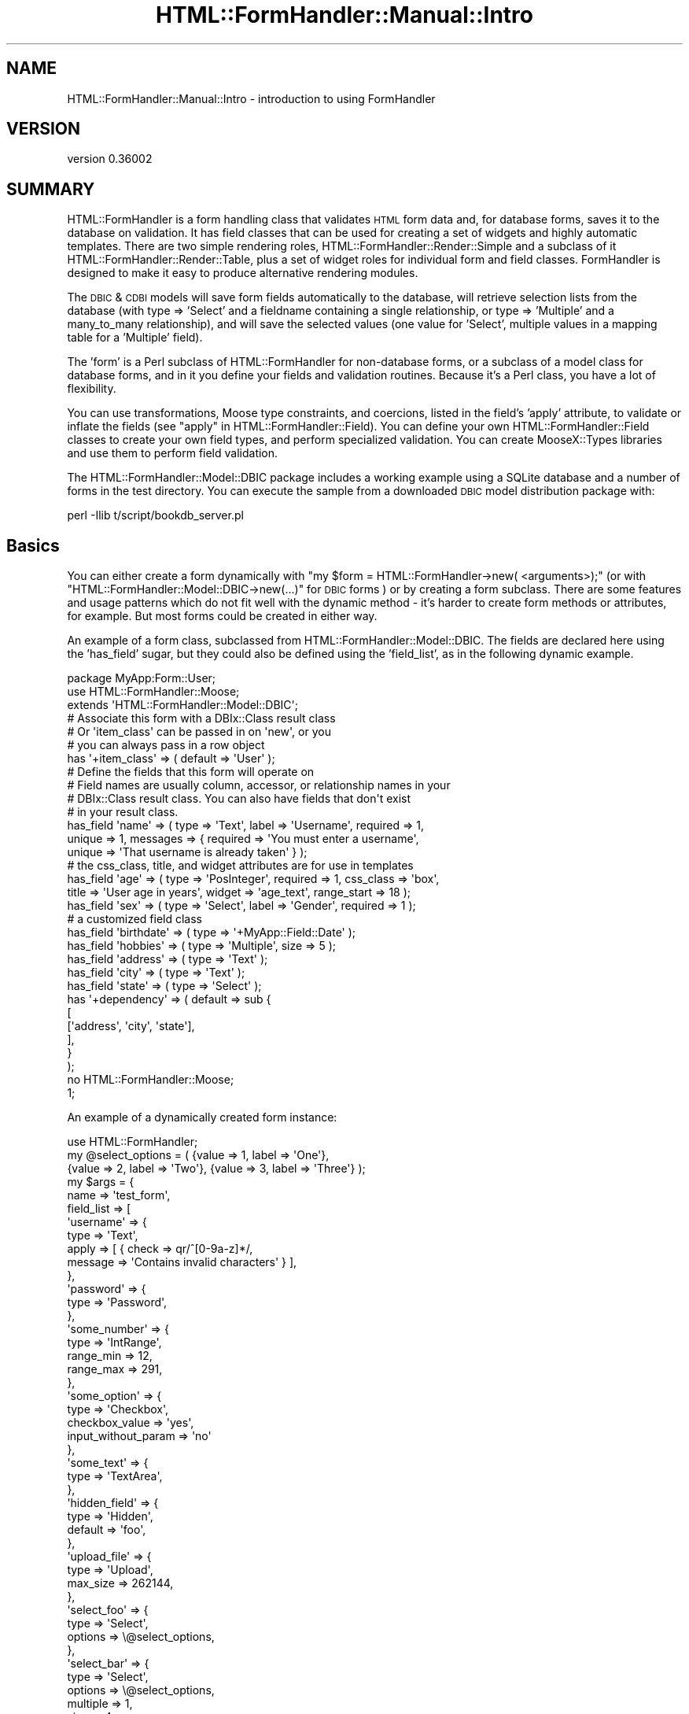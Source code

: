 .\" Automatically generated by Pod::Man 2.23 (Pod::Simple 3.14)
.\"
.\" Standard preamble:
.\" ========================================================================
.de Sp \" Vertical space (when we can't use .PP)
.if t .sp .5v
.if n .sp
..
.de Vb \" Begin verbatim text
.ft CW
.nf
.ne \\$1
..
.de Ve \" End verbatim text
.ft R
.fi
..
.\" Set up some character translations and predefined strings.  \*(-- will
.\" give an unbreakable dash, \*(PI will give pi, \*(L" will give a left
.\" double quote, and \*(R" will give a right double quote.  \*(C+ will
.\" give a nicer C++.  Capital omega is used to do unbreakable dashes and
.\" therefore won't be available.  \*(C` and \*(C' expand to `' in nroff,
.\" nothing in troff, for use with C<>.
.tr \(*W-
.ds C+ C\v'-.1v'\h'-1p'\s-2+\h'-1p'+\s0\v'.1v'\h'-1p'
.ie n \{\
.    ds -- \(*W-
.    ds PI pi
.    if (\n(.H=4u)&(1m=24u) .ds -- \(*W\h'-12u'\(*W\h'-12u'-\" diablo 10 pitch
.    if (\n(.H=4u)&(1m=20u) .ds -- \(*W\h'-12u'\(*W\h'-8u'-\"  diablo 12 pitch
.    ds L" ""
.    ds R" ""
.    ds C` ""
.    ds C' ""
'br\}
.el\{\
.    ds -- \|\(em\|
.    ds PI \(*p
.    ds L" ``
.    ds R" ''
'br\}
.\"
.\" Escape single quotes in literal strings from groff's Unicode transform.
.ie \n(.g .ds Aq \(aq
.el       .ds Aq '
.\"
.\" If the F register is turned on, we'll generate index entries on stderr for
.\" titles (.TH), headers (.SH), subsections (.SS), items (.Ip), and index
.\" entries marked with X<> in POD.  Of course, you'll have to process the
.\" output yourself in some meaningful fashion.
.ie \nF \{\
.    de IX
.    tm Index:\\$1\t\\n%\t"\\$2"
..
.    nr % 0
.    rr F
.\}
.el \{\
.    de IX
..
.\}
.\"
.\" Accent mark definitions (@(#)ms.acc 1.5 88/02/08 SMI; from UCB 4.2).
.\" Fear.  Run.  Save yourself.  No user-serviceable parts.
.    \" fudge factors for nroff and troff
.if n \{\
.    ds #H 0
.    ds #V .8m
.    ds #F .3m
.    ds #[ \f1
.    ds #] \fP
.\}
.if t \{\
.    ds #H ((1u-(\\\\n(.fu%2u))*.13m)
.    ds #V .6m
.    ds #F 0
.    ds #[ \&
.    ds #] \&
.\}
.    \" simple accents for nroff and troff
.if n \{\
.    ds ' \&
.    ds ` \&
.    ds ^ \&
.    ds , \&
.    ds ~ ~
.    ds /
.\}
.if t \{\
.    ds ' \\k:\h'-(\\n(.wu*8/10-\*(#H)'\'\h"|\\n:u"
.    ds ` \\k:\h'-(\\n(.wu*8/10-\*(#H)'\`\h'|\\n:u'
.    ds ^ \\k:\h'-(\\n(.wu*10/11-\*(#H)'^\h'|\\n:u'
.    ds , \\k:\h'-(\\n(.wu*8/10)',\h'|\\n:u'
.    ds ~ \\k:\h'-(\\n(.wu-\*(#H-.1m)'~\h'|\\n:u'
.    ds / \\k:\h'-(\\n(.wu*8/10-\*(#H)'\z\(sl\h'|\\n:u'
.\}
.    \" troff and (daisy-wheel) nroff accents
.ds : \\k:\h'-(\\n(.wu*8/10-\*(#H+.1m+\*(#F)'\v'-\*(#V'\z.\h'.2m+\*(#F'.\h'|\\n:u'\v'\*(#V'
.ds 8 \h'\*(#H'\(*b\h'-\*(#H'
.ds o \\k:\h'-(\\n(.wu+\w'\(de'u-\*(#H)/2u'\v'-.3n'\*(#[\z\(de\v'.3n'\h'|\\n:u'\*(#]
.ds d- \h'\*(#H'\(pd\h'-\w'~'u'\v'-.25m'\f2\(hy\fP\v'.25m'\h'-\*(#H'
.ds D- D\\k:\h'-\w'D'u'\v'-.11m'\z\(hy\v'.11m'\h'|\\n:u'
.ds th \*(#[\v'.3m'\s+1I\s-1\v'-.3m'\h'-(\w'I'u*2/3)'\s-1o\s+1\*(#]
.ds Th \*(#[\s+2I\s-2\h'-\w'I'u*3/5'\v'-.3m'o\v'.3m'\*(#]
.ds ae a\h'-(\w'a'u*4/10)'e
.ds Ae A\h'-(\w'A'u*4/10)'E
.    \" corrections for vroff
.if v .ds ~ \\k:\h'-(\\n(.wu*9/10-\*(#H)'\s-2\u~\d\s+2\h'|\\n:u'
.if v .ds ^ \\k:\h'-(\\n(.wu*10/11-\*(#H)'\v'-.4m'^\v'.4m'\h'|\\n:u'
.    \" for low resolution devices (crt and lpr)
.if \n(.H>23 .if \n(.V>19 \
\{\
.    ds : e
.    ds 8 ss
.    ds o a
.    ds d- d\h'-1'\(ga
.    ds D- D\h'-1'\(hy
.    ds th \o'bp'
.    ds Th \o'LP'
.    ds ae ae
.    ds Ae AE
.\}
.rm #[ #] #H #V #F C
.\" ========================================================================
.\"
.IX Title "HTML::FormHandler::Manual::Intro 3"
.TH HTML::FormHandler::Manual::Intro 3 "2012-02-04" "perl v5.12.4" "User Contributed Perl Documentation"
.\" For nroff, turn off justification.  Always turn off hyphenation; it makes
.\" way too many mistakes in technical documents.
.if n .ad l
.nh
.SH "NAME"
HTML::FormHandler::Manual::Intro \- introduction to using FormHandler
.SH "VERSION"
.IX Header "VERSION"
version 0.36002
.SH "SUMMARY"
.IX Header "SUMMARY"
HTML::FormHandler is a form handling class that validates \s-1HTML\s0 form data
and, for database forms, saves it to the database on validation.
It has field classes that can be used for creating a set of widgets
and highly automatic templates. There are two simple rendering roles,
HTML::FormHandler::Render::Simple and a subclass of it
HTML::FormHandler::Render::Table, plus a set of widget roles for
individual form and field classes. FormHandler is designed to
make it easy to produce alternative rendering modules.
.PP
The \s-1DBIC\s0 & \s-1CDBI\s0 models will save form fields automatically to the database, will
retrieve selection lists from the database (with type => 'Select' and a
fieldname containing a single relationship, or type => 'Multiple' and a
many_to_many relationship), and will save the selected values (one value for
\&'Select', multiple values in a mapping table for a 'Multiple' field).
.PP
The 'form' is a Perl subclass of HTML::FormHandler for non-database forms,
or a subclass of a model class for database forms, and in it you define
your fields and validation routines. Because it's a Perl class, you have a
lot of flexibility.
.PP
You can use transformations, Moose type constraints, and coercions, listed
in the field's 'apply' attribute, to validate or inflate the fields
(see \*(L"apply\*(R" in HTML::FormHandler::Field).  You can define your own
HTML::FormHandler::Field classes to create your own field types, and
perform specialized validation. You can create MooseX::Types libraries
and use them to perform field validation.
.PP
The HTML::FormHandler::Model::DBIC package includes a working
example using a SQLite database and a number of forms in the test directory.
You can execute the sample from a downloaded \s-1DBIC\s0 model distribution package with:
.PP
.Vb 1
\&   perl \-Ilib t/script/bookdb_server.pl
.Ve
.SH "Basics"
.IX Header "Basics"
You can either create a form dynamically with
\&\f(CW\*(C`my $form = HTML::FormHandler\->new( <arguments>);\*(C'\fR (or with
\&\f(CW\*(C`HTML::FormHandler::Model::DBIC\->new(...)\*(C'\fR for \s-1DBIC\s0 forms ) or by
creating a form subclass. There are some features
and usage patterns which do not fit well with the dynamic method \- it's harder
to create form methods or attributes, for example. But most forms could be
created in either way.
.PP
An example of a form class, subclassed from HTML::FormHandler::Model::DBIC. The fields
are declared here using the 'has_field' sugar, but they could also be
defined using the 'field_list', as in the following dynamic example.
.PP
.Vb 3
\&    package MyApp:Form::User;
\&    use HTML::FormHandler::Moose;
\&    extends \*(AqHTML::FormHandler::Model::DBIC\*(Aq;
\&
\&    # Associate this form with a DBIx::Class result class
\&    # Or \*(Aqitem_class\*(Aq can be passed in on \*(Aqnew\*(Aq, or you
\&    # you can always pass in a row object
\&    has \*(Aq+item_class\*(Aq => ( default => \*(AqUser\*(Aq );
\&
\&    # Define the fields that this form will operate on
\&    # Field names are usually column, accessor, or relationship names in your
\&    # DBIx::Class result class. You can also have fields that don\*(Aqt exist
\&    # in your result class.
\&
\&    has_field \*(Aqname\*(Aq    => ( type => \*(AqText\*(Aq, label => \*(AqUsername\*(Aq, required => 1,
\&       unique => 1, messages => { required => \*(AqYou must enter a username\*(Aq,
\&       unique => \*(AqThat username is already taken\*(Aq } );
\&    # the css_class, title, and widget attributes are for use in templates
\&    has_field \*(Aqage\*(Aq     => ( type => \*(AqPosInteger\*(Aq, required => 1, css_class => \*(Aqbox\*(Aq,
\&       title => \*(AqUser age in years\*(Aq, widget => \*(Aqage_text\*(Aq, range_start => 18 );
\&    has_field \*(Aqsex\*(Aq     => ( type => \*(AqSelect\*(Aq, label => \*(AqGender\*(Aq, required => 1 );
\&    # a customized field class
\&    has_field \*(Aqbirthdate\*(Aq => ( type => \*(Aq+MyApp::Field::Date\*(Aq );
\&    has_field \*(Aqhobbies\*(Aq => ( type => \*(AqMultiple\*(Aq, size => 5 );
\&    has_field \*(Aqaddress\*(Aq => ( type => \*(AqText\*(Aq );
\&    has_field \*(Aqcity\*(Aq    => ( type => \*(AqText\*(Aq );
\&    has_field \*(Aqstate\*(Aq   => ( type => \*(AqSelect\*(Aq );
\&
\&    has \*(Aq+dependency\*(Aq => ( default => sub {
\&            [
\&                [\*(Aqaddress\*(Aq, \*(Aqcity\*(Aq, \*(Aqstate\*(Aq],
\&            ],
\&        }
\&    );
\&
\&    no HTML::FormHandler::Moose;
\&    1;
.Ve
.PP
An example of a dynamically created form instance:
.PP
.Vb 1
\&    use HTML::FormHandler;
\&
\&    my @select_options = ( {value => 1, label => \*(AqOne\*(Aq},
\&         {value => 2, label => \*(AqTwo\*(Aq}, {value => 3, label => \*(AqThree\*(Aq} );
\&    my $args =  {
\&        name       => \*(Aqtest_form\*(Aq,
\&        field_list => [
\&            \*(Aqusername\*(Aq => {
\&                type  => \*(AqText\*(Aq,
\&                apply => [ { check => qr/^[0\-9a\-z]*/,
\&                   message => \*(AqContains invalid characters\*(Aq } ],
\&            },
\&            \*(Aqpassword\*(Aq => {
\&                type => \*(AqPassword\*(Aq,
\&            },
\&            \*(Aqsome_number\*(Aq => {
\&                type      => \*(AqIntRange\*(Aq,
\&                range_min => 12,
\&                range_max => 291,
\&            },
\&            \*(Aqsome_option\*(Aq => {
\&                type           => \*(AqCheckbox\*(Aq,
\&                checkbox_value => \*(Aqyes\*(Aq,
\&                input_without_param => \*(Aqno\*(Aq
\&            },
\&            \*(Aqsome_text\*(Aq => {
\&                type => \*(AqTextArea\*(Aq,
\&            },
\&            \*(Aqhidden_field\*(Aq => {
\&                type    => \*(AqHidden\*(Aq,
\&                default => \*(Aqfoo\*(Aq,
\&            },
\&            \*(Aqupload_file\*(Aq => {
\&                type => \*(AqUpload\*(Aq,
\&                max_size => 262144,
\&            },
\&            \*(Aqselect_foo\*(Aq => {
\&                type    => \*(AqSelect\*(Aq,
\&                options => \e@select_options,
\&            },
\&            \*(Aqselect_bar\*(Aq => {
\&                type     => \*(AqSelect\*(Aq,
\&                options  => \e@select_options,
\&                multiple => 1,
\&                size     => 4,
\&            },
\&            \*(Aqselect_baz\*(Aq => {
\&                type    => \*(AqSelect\*(Aq,
\&                options => \e@select_options,
\&                widget  => \*(Aqradio_group\*(Aq,
\&            },
\&            \*(Aqselect_bax\*(Aq => {
\&                type     => \*(AqSelect\*(Aq,
\&                options  => \e@select_options,
\&                multiple => 1,
\&                widget   => \*(Aqcheckbox_group\*(Aq
\&            },
\&            \*(Aqsub\*(Aq => {
\&                type => \*(AqCompound\*(Aq,
\&            },
\&            \*(Aqsub.user\*(Aq => {
\&                type  => \*(AqText\*(Aq,
\&                apply => [ { check => qr/^[0\-9a\-z]*/,
\&                             message => \*(AqNot a valid user\*(Aq } ],
\&            },
\&            \*(Aqsub.name\*(Aq => {
\&                type  => \*(AqText\*(Aq,
\&                apply => [ { check => qr/^[0\-9a\-z]*/,
\&                             message => \*(AqNot a valid name\*(Aq } ],
\&            },
\&            \*(Aqreset\*(Aq => {
\&                type => \*(AqReset\*(Aq,
\&            },
\&            \*(Aqsubmit\*(Aq => {
\&                type => \*(AqSubmit\*(Aq,
\&            },
\&            \*(Aqsome_link\*(Aq => {
\&                type => \*(AqDisplay\*(Aq,
\&                html => \*(Aq<a href="http://google.com/">Go somewhere</>\*(Aq,
\&            },
\&        ]
\&    };
\&    my $form = HTML::FormHandler\->new( %$args );
\&    my $renderedform = $form\->render;
.Ve
.PP
You can create custom rendering roles or classes and easily change the
rendering methods. See HTML::FormHandler::Manual::Rendering for details.
.PP
By default the HTML::FormHandler::Widget roles will be applied, making it
possible to render a simple form for scaffolding:
.PP
.Vb 1
\&    [% form.render %]
.Ve
.PP
Individual fields can also be rendered:
.PP
.Vb 1
\&    [% form.field(\*(Aqtitle\*(Aq).render %]
.Ve
.PP
Note: If you don't want to use the field widgets, you can set the 'no_widgets' flag
in the form to skip having the widget roles applied to the fields.
.PP
You can render a field using a template. For an input field:
.PP
.Vb 5
\&   <p>
\&   [% f = form.field(\*(Aqaddress\*(Aq) %]
\&   <label class="label" for="[% f.name %]">[% f.label %]:</label>
\&   <input type="text" name="[% f.name %]" id="[% f.name %]" value="[% f.fif %]">
\&   </p>
.Ve
.PP
The value can come from the hash returned by \f(CW\*(C`$form\->fif\*(C'\fR, from the 'fif'
attribute of the field, or can be supplied by FillInForm and the
Catalyst::View::FillInForm role on your view class.
Plain \s-1HTML\s0 works fine for a simple input field if you use FillInForm to
supply the value.
.PP
For a select list, provide a relationship name as the field name, or provide
an options_<field_name> subroutine in the form.  You need to access the field
\&'options' to create a select list.  You could,
of course, create the select lists by hand or some other way, but if you
don't use the same method that is used by your FormHandler Select field,
you risk getting out of sync.  \s-1TT\s0 example:
.PP
.Vb 11
\&   <p>
\&   [% f = form.field(\*(Aqsex\*(Aq) %]
\&   <label class="label" for="[% f.name %]">[% f.label %]</label>
\&   <select name="[% f.name %]">
\&     [% FOR option IN f.options %]
\&       <option value="[% option.value %]"
\&       [% IF option.value == f.fif %]selected="selected"[% END %]>
\&       [% option.label | html %]</option>
\&     [% END %]
\&   </select>
\&   </p>
.Ve
.PP
A multiple select list where 'hobbies' is a 'many_to_many' pseudo-relationship.
(field attributes: sort_column, label_column, active_column).
.PP
.Vb 9
\&   <p>
\&   [% f = form.field(\*(Aqhobbies\*(Aq) %]
\&   <label class="label" for="[% f.name %]">[% f.label || f.name %]</label>
\&   <select name="[% f.name %]" multiple="multiple" size="[% f.size %]">
\&     [% FOR option IN f.options %]
\&       <option value="[% option.value %]" [% FOREACH selval IN f.fif %][% IF selval == option.value %]selected="selected"[% END %][% END %]>[% option.label | html %]</option>
\&     [% END %]
\&   </select>
\&   </p>
.Ve
.PP
In a Catalyst controller:
.PP
.Vb 4
\&    package MyApp::Controller::User;
\&    use Moose;
\&    BEGIN { extends \*(AqCatalyst::Controller\*(Aq }
\&    use MyApp::Form::User
\&
\&    has \*(Aqform\*(Aq => ( isa => \*(AqMyApp::Form::User\*(Aq, is => \*(Aqrw\*(Aq,
\&        lazy => 1, default => sub { MyApp::Form::User\->new } );
\&
\&    # Create or edit
\&    sub edit : Local {
\&        my ( $self, $c, $user_id ) = @_;
\&
\&        $c\->stash(
\&          form => $self\->form,
\&          template => \*(Aquser/edit.tt\*(Aq );
\&
\&
\&        return unless $self\->form\->process( item_id => $user_id,
\&           schema => $c\->model(\*(AqDB\*(Aq)\->schema );
\&
\&        # Form validated.
\&        $c\->stash( user => $self\->form\->item );
\&        $c\->res\->redirect($c\->uri_for(\*(Aqprofile\*(Aq));
\&    }
\&
\&    1;
.Ve
.PP
With the \s-1DBIC\s0 model the schema is set from the 'item' (row object)
passed in, or from the primary key ('item_id') and schema.
You might also want to pass in the 'action' to which the form will
be submitted if you're using FormHandler's renderer and if it's important
to pass \s-1XHTML\s0 validation:
.PP
.Vb 2
\&   $form\->process( action => <valid url>, item => $row,
\&        params => $c\->req\->params );
.Ve
.PP
The example above uses persistent forms in a Moose attribute. The
\&'process' method will clear out non-persistent form values and
update the information from the database row (if given).
You can also create a new form on each request with new:
.PP
.Vb 2
\&   my $form = BookDB::Form::Book\->new( item => $book );
\&   return unless $form\->process( params => $c\->req\->parameters );
.Ve
.PP
There is also a 'validated' flag:
.PP
.Vb 2
\&   $form\->process( params => $c\->req\->parameters );
\&   return unless $form\->validated;
.Ve
.PP
Form processing is a two-pass operation. The first time through
the parameters will be an empty hashref, since the form has not been
submitted yet. FormHandler will load values from the database object
(item_id/schema or item) or from an 'init_object', and return false
because the form has not validated yet. At this point the 'return'
(in Catalyst) will cause the renderview processing to take place and
the form will be displayed with initialized values (from a template
using the 'fif' values or from HTML::FillInForm) to allow user input.
.PP
When the form is submitted, the action in the \s-1HTML\s0 form's 'action'
value will be called (the same one that just displayed the form
usually), and the second pass of calling the FormHandler
process method will occur.
.PP
This time there \s-1WILL\s0 be values in the parameters, and FormHandler
will call the validation routines. If the validation succeeds, FormHandler
will return a 'true' value, and execution will fall through to after
the \*(L"return unless ....\*(R" line. At this point you will either redirect
to some other page, or in some cases redisplay the form with a message
that saving succeeded. If the validation fails, the 'return' will cause
the form to be displayed again.
.PP
The values to be used to fill in your form are automatically created
by FormHandler, and are available in the field's 'fif' attribute:
.PP
.Vb 1
\&   $field\->fif
.Ve
.PP
or in the form's fif hash, which will contain the fill-in-form values
for all the form's fields:
.PP
.Vb 1
\&   $form\->fif
.Ve
.PP
If you want to use HTML::FillInForm to fill in values instead of the
doing it in directly in a template using either the field or the form 'fif'
methods, you can use Catalyst::View::FillInForm on your view class
and set the 'fif' hash in the 'fillinform' stash variable:
.PP
.Vb 3
\&    $self\->form\->process( ... );
\&    $c\->stash( fillinform => $self\->form\->fif );
\&    return unless $form\->validated;
.Ve
.PP
Note that FormHandler by default uses empty params as a signal that the
form has not actually been posted, and so will not attempt to validate
a form with empty params. Most of the time this works \s-1OK\s0, but if you
have a small form with only the controls that do not return a post
parameter if unselected (checkboxes and select lists), then the form
will not be validated if everything is unselected. For this case you
can either add a hidden field, or use the 'posted' flag:
.PP
.Vb 1
\&   $form\->process( posted => ($c\->req\->method eq \*(AqPOST\*(Aq, params => ... );
.Ve
.PP
The corollary is that you will confuse FormHandler if you add extra params.
It's often a better idea to add Moose attributes to the form rather than
\&'dummy' fields if the data is not coming from a form control.
.SH "Form generator"
.IX Header "Form generator"
A \s-1DBIC\s0 form generator is installed with the HTML::FormHandler::Model::DBIC
package. See HTML::FormHandler::Generator::DBIC.
.PP
There's also a role, HTML::FormHandler::TraitFor::DBICFields, that allows 
simple form fields to be auto-generated from a \s-1DBIC\s0 result class.
.PP
.Vb 5
\&    my $form = HTML::FormHandler::Model::DBIC\->new_with_traits(
\&        traits => [\*(AqHTML::FormHandler::TraitFor::DBICFields\*(Aq],
\&        include => [\*(Aqtitle\*(Aq, \*(Aqauthor\*(Aq ],
\&        field_list => [ \*(Aqsubmit\*(Aq => { type => \*(AqSubmit\*(Aq, value => \*(AqSave\*(Aq, order => 99 } ],
\&        item => $book );
.Ve
.SH "Non-database forms"
.IX Header "Non-database forms"
The base class for a  non-database form is HTML::FormHandler instead
of a model class.
You do not initialize a non-database form with an item or item_id,
although you can use an init_object for the initial values.
.PP
After validation, you can get a hashref of values back from
the 'value' method.
.PP
.Vb 2
\&   return unless $form\->validated;
\&   my $result = $form\->value;
.Ve
.PP
The 'value' structure is what FormHandler uses to update the database.
.SH "Form Models"
.IX Header "Form Models"
For a database form, use a model base class that interfaces with the
database, such as HTML::FormHandler::Model::DBIC, which needs to
be installed as a separate package.
.PP
When using a database model, form field values for the row are retrieved from
the database using the field 'accessor' attributes (defaults to field name)
as database class accessors.
.PP
FormHandler will use relationships to populate single and multiple
selection lists, and validate input. A 'single' relationship is processed
by HTML::FormHandler::Field::Compound. A 'has_many' relationship is
processed by HTML::FormHandler::Field::Repeatable.
.PP
You can pass in either the primary key and or a row object to the form. If a
primary key (item_id) is passed in, you must also provide the schema.
The model will use the item_class (\s-1DBIC\s0 source name) to fetch the row from the
database. If you pass in a row object (item), the schema, source_class, and
item_id will be set from the row.
.PP
The \f(CW\*(C`$form\->process\*(C'\fR will validate
the parameters and then update or create the database row object.
.SH "Field names"
.IX Header "Field names"
The standard way to use FormHandler is with field names that match your
database accessors. If you want to prepend the \s-1HTML\s0 field names with a
name plus dot, you can set the form 'name' and use the 'html_prefix'
flag. \*(L"$name.\*(R" will be stripped from the beginning of the \s-1HTML\s0 fields
before processing by \s-1HFH\s0, and will be added back in 'fif'. The field's
\&'html_name' convenience attribute will return this name for use in templates.
.PP
If you want the FormHandler field name to be different than the
database accessor, set 'accessor' on your fields. (It defaults to the field
name). You could then use any name that you want for your field.
.PP
There are a number of name related field attributes. The 'name' is
the name used to identify this particular field in this fields array.
The 'full_name' is includes the names of all parents of this field,
like 'address.street.streetname'. The 'html_name' is the same as the
\&'full_name' unless you have set the 'html_prefix' flag, in which case
it includes the form name: 'myform.address.street.streetname'.
.PP
To retrieve a field by name, you can use either the full_name or a
chain: \f(CW\*(C`$form\->field(\*(Aqaddress\*(Aq)\->field(\*(Aqstreet\*(Aq)\->field(\*(Aqstreetname\*(Aq)\*(C'\fR
or: \f(CW\*(C`$form\->field(\*(Aqaddress.street.streetname\*(Aq)\*(C'\fR.
.PP
You can process multiple FormHandler forms at the same time (using
the same \s-1HTML\s0 form) with multiple form objects and multiple process/update
calls. You would have to ensure that there are no duplicate field names,
possibly by using 'html_prefix'.
.SH "has_field"
.IX Header "has_field"
This is not actually a Moose attribute. It is sugar to allow the
declarative specification of fields. It will not create accessors for the
fields. The 'type' is not a Moose type, but an HTML::FormHandler::Field
class name. To use this sugar, you must do
.PP
.Vb 1
\&   use HTML::FormHandler::Moose;
.Ve
.PP
instead of \f(CW\*(C` use Moose; \*(C'\fR. (Moose best practice advises using
\&\f(CW\*(C` use namespace::autoclean; \*(C'\fR or putting \f(CW\*(C` no HTML::FormHandler::Moose; \*(C'\fR
at the end of the package to keep the namespace clean of imported methods.)
.PP
To declare fields use the syntax:
.PP
.Vb 2
\&   has_field \*(Aqtitle\*(Aq => ( type => \*(AqText\*(Aq, required => 1 );
\&   has_field \*(Aqauthors\*(Aq => ( type => \*(AqSelect\*(Aq );
.Ve
.PP
instead of:
.PP
.Vb 10
\&   has \*(Aqfield_list\*(Aq => ( default => sub {
\&         [
\&            title => {
\&               type => \*(AqText\*(Aq,
\&               required => 1,
\&            },
\&            authors => \*(AqSelect\*(Aq,
\&         ]
\&      }
\&   );
.Ve
.PP
Fields specified in a field_list are processed after fields specified with 'has_field'.
After processing, fields live in the 'fields' array, and can be accessed with the
field method: \f(CW\*(C`$form\->field(\*(Aqtitle\*(Aq)\*(C'\fR.
.PP
Forms with 'has_field' field declarations may be subclassed. Or use
HTML::FormHandler::Moose::Role to create roles with the 'has_field' syntax:
.PP
.Vb 1
\&   package Form::Role::Address;
\&
\&   use HTML::FormHandler::Moose::Role;
\&
\&   has_field \*(Aqstreet\*(Aq => ( type => \*(AqText\*(Aq, size => \*(Aq50\*(Aq );
\&   has_field \*(Aqcity\*(Aq => ( type = \*(AqText\*(Aq, size => 24 );
\&   has_field \*(Aqstate\*(Aq => ( type => \*(AqSelect );
\&   has_field \*(Aqzip\*(Aq => ( type => \*(Aq+Zip\*(Aq, required => 1 );
\&
\&   no HTML::FormHandler::Moose::Role;
\&   1;
.Ve
.PP
You can use roles to define fields and validations and include them in form
classes using 'with':
.PP
.Vb 5
\&   package Form::Member;
\&   use HTML::FormHandler::Moose;
\&   with \*(AqForm::Role::Person\*(Aq;
\&   with \*(AqForm::Role::Address\*(Aq;
\&   extends \*(AqHTML::FormHandler::Model::DBIC\*(Aq;
\&
\&   has_field \*(Aquser_name\*(Aq => ( type => \*(AqText\*(Aq, required => 1 );
\&
\&   no HTML::FormHandler::Moose;
\&   1;
.Ve
.PP
If you prefix the field name with a '+' the attributes in this definition
will modify existing attributes or be added to an existing field definition:
.PP
.Vb 3
\&    has_field \*(Aquser\*(Aq => ( type => \*(AqText\*(Aq, ...., required => 1 );
\&    ....
\&    has_field \*(Aq+user\*(Aq => ( required => 0 );
.Ve
.SH "The form field_list"
.IX Header "The form field_list"
An array of name, specification pairs to define fields.
.PP
The field_list is one way to define the fields in your form.
.PP
.Vb 10
\&   has \*(Aq+field_list\*(Aq => ( default => sub {
\&         [
\&            field_one => {
\&               type => \*(AqText\*(Aq,
\&               required => 1
\&            },
\&            field_two => \*(AqText,
\&         ]
\&      }
\&   );
.Ve
.PP
An example of a select field:
.PP
.Vb 9
\&    sub field_list {
\&       return [
\&            favorite_color => {
\&                type            => \*(AqSelect\*(Aq,
\&                label_column    => \*(Aqcolor_name\*(Aq,
\&                active_column   => \*(Aqis_active\*(Aq,
\&            },
\&        ];
\&    }
.Ve
.SH "Fields"
.IX Header "Fields"
A form's fields are created from the 'has_field' and 'field_list'
definitions.
FormHandler processes the field lists and creates an array of
HTML::FormHandler::Field objects. The \*(L"type\*(R" of a field
determines which field class to use. The field class determines which
attributes are valid for a particular field. A number of field classes are
provided by FormHandler. You can customize the validation in your form on a
per field basis, but validation that will be used for more than one field
might be more easily handled in a custom field class.
.PP
In the templates the fields are accessed with \f(CW\*(C` form.field(\*(Aqname\*(Aq) \*(C'\fR.
Field errors are in \f(CW\*(C`$field\->errors\*(C'\fR.
.PP
The fields are assumed to be in the HTML::FormHandler::Field name
space.  If you want to explicitly list the field's package, prefix it
with a plus sign. The field_name_space plus the default name spaces
\&'HTML::FormHandler::Field' and 'HTML::FormHandlerX::Field' will be
searched for fields.
.PP
.Vb 1
\&    has \*(Aq+field_name_space\*(Aq => ( default => \*(AqMyApp::Form::Field\*(Aq );
\&
\&    has_field \*(Aqname\*(Aq => ( type => \*(AqText\*(Aq ); # HTML::FormHandler::Field::Text
\&    has_field \*(Aqname\*(Aq => ( type => \*(Aq+My::FieldType\*(Aq ); # My::Fieldtype
\&    has_field \*(Aqfoo\*(Aq  => ( type => +Foo\*(Aq );  # MyApp::Form::Field::Foo
\&      or
\&    has_field \*(Aqfoo\*(Aq  => ( type => \*(AqFoo\*(Aq );  # MyApp::Form::Field::Foo
.Ve
.PP
The most basic type is \*(L"Text\*(R", which takes a single scalar value. (If the
type of a field is not specified, it will be set to 'Text'.)  A \*(L"Select\*(R"
class is similar, but its value must be a valid choice from a list of options.
A \*(L"Multiple\*(R" type is like \*(L"Select\*(R" but it allows selecting more than one value
at a time.
.PP
Each field has a \*(L"value\*(R" method, which is the field's internal value.  This is
the value your database object would have (e.g. scalar, boolean 0 or 1,
DateTime object).
.PP
When data is passed in to validate the form, the input is copied into the
\&'value' attribute of the field, and the actions specified by 'apply'
will be performed on the value. This includes the 'trim' transform which
will strip leading and trailing spaces. After the actions are applied,
the field's 'validate' method is called.
.SS "Compound fields"
.IX Subsection "Compound fields"
A compound field is a field that has sub-fields. Compound fields can be
created in two ways: 1) using a field class, 2) by declaration.
.PP
To create a compound field class, you must extend
HTML::FormHandler::Field::Compound and use HTML::FormHandler::Moose to
allow declaring fields:
.PP
.Vb 1
\&  package MyApp::Field::Duration;
\&
\&  use HTML::FormHandler::Moose;
\&  extends \*(AqHTML::FormHandler::Field::Compound\*(Aq;
\&
\&  has_field \*(Aqmonth\*(Aq => (type => \*(AqInteger\*(Aq);
\&  has_field \*(Aqday\*(Aq => ( type => \*(AqInteger\*(Aq );
\&  has_field \*(Aqminutes\*(Aq => ( type => \*(AqInteger\*(Aq );
.Ve
.PP
Then in the form:
.PP
.Vb 1
\&  has_field \*(Aqmy_duration\*(Aq => ( type => \*(Aq+Duration\*(Aq );
.Ve
.PP
To create a compound field by declaration, declare the containing
compound field and subfields, prefixing the subfield names
with the name of the containing compound field plus a dot:
.PP
.Vb 1
\&   package MyApp::Form;
\&
\&   use HTML::FormHandler::Moose;
\&   extends \*(AqHTML::FormHandler\*(Aq;
\&
\&   has_field \*(Aqduration\*(Aq => ( type => \*(AqCompound\*(Aq );
\&   has_field \*(Aqduration.month\*(Aq => ( type => \*(AqInteger\*(Aq );
\&   has_field \*(Aqduration.day\*(Aq => ( type => \*(AqInteger\*(Aq );
\&   has_field \*(Aqduration.year\*(Aq => ( type => \*(AqInteger\*(Aq );
.Ve
.PP
In an \s-1HTML\s0 form the name of the field must be the complete name
with dots. The 'html_name' field attribute can be used to get
this name:
.PP
.Vb 1
\&   [% field.html_name %]
.Ve
.PP
A compound field can be used for a database relation that will have only
one row (belongs_to or has_one).
.SS "Repeatable fields"
.IX Subsection "Repeatable fields"
Repeatable fields are used for arrays of compound fields.
.PP
.Vb 5
\&   has_field \*(Aqaddresses\*(Aq => ( type => \*(AqRepeatable\*(Aq );
\&   has_field \*(Aqaddresses.address_id\*(Aq => ( type => \*(AqPrimaryKey\*(Aq );
\&   has_field \*(Aqaddresses.street\*(Aq;
\&   has_field \*(Aqaddresses.city\*(Aq;
\&   has_field \*(Aqaddresses.country\*(Aq => ( type => \*(AqSelect\*(Aq );
.Ve
.PP
The arrays will be built from arrays passed in the params, or from
related ('has_many') rows in the database.
.PP
It is also used for arrays of single fields using the 'contains' keyword:
.PP
.Vb 2
\&  has_field \*(Aqtags\*(Aq => ( type => \*(AqRepeatable\*(Aq );
\&  has_field \*(Aqtags.contains\*(Aq => ( type => \*(Aq+Tag\*(Aq );
.Ve
.PP
See HTML::FormHandler::Field::Repeatable for more information.
.SS "Filters, transformations, and constraints"
.IX Subsection "Filters, transformations, and constraints"
HTML::FormHandler has a flexible system of of filters and constraints. You can
use Moose types to constrain the allowable values in a field and use coercions to
inflate the \s-1HTML\s0 field input, such as for a DateTime. You can also create
non-Moose transformations and constraints. See the 'apply' attribute
in HTML::FormHandler::Field.
.PP
.Vb 3
\&   has_field \*(Aqsome_field\*(Aq => ( apply => [ \*(AqMooseType\*(Aq,
\&       { transform => sub {...}, message => \*(Aqxxxx\*(Aq },
\&       { check => sub { ... }, message => \*(Aqxxxx\*(Aq } ] );
.Ve
.PP
The actions in the 'apply' array will be performed in the order they are
specified, allowing fine-grained control over inflation and validation.
.PP
You can also create a simple subroutine in your form class to perform validation.
The default name of this subroutine is 'validate_<fieldname>', but the name can
also be set in the field with the 'set_validate' attribute. (This method is
not called when the field is empty. Use 'required'/'required_message' for
that case.)
.PP
If you need to access form attributes such as the schema, the 'set_validate'
subroutine may be preferable, but most validations can be performed using
either method.
.SS "Inflation/deflation"
.IX Subsection "Inflation/deflation"
The most common object that needs inflation and deflation is a DateTime
field, such as would come from a \s-1DBIC\s0 result class if you are using
the InflateColumn plugin, but it could be any object, such as a Duration.
.PP
Inflation can be done in one of the 'actions' that are applied to the field
class or in any place that validation is done, though it is probably better
to do it in a field class. Usually the form's validate_<field_name> methods
should expect to get the already inflated value (unless inflation failed).
.PP
Deflation is done to convert the object that is retrieved from the model to
a format that can be displayed in an \s-1HTML\s0 form. Deflation is always performed
when retrieving from the initial object. If an input value exists for a field
that value is usually used to re-display the field, and deflation is \s-1NOT\s0
performed, unless the 'fif_from_value' flag is set for the field. (See
HTML::FormHandler::Field). This might be desirable if you want to
canonicalize the entered data into a standard form.
.SS "Creating custom fields"
.IX Subsection "Creating custom fields"
Subclass a custom field from HTML::FormHandler::Field, or one of the
existing subclasses. Almost everything that is done in a custom field
class can also be done in a form. The advantage of a field class
is that it can simplify declaration of often-repeated sets of attributes.
.PP
The simplest subclasses contain only a 'validate' routine or an 'apply' attribute,
which is called by the base Field class from 'process'. Look at
HTML::FormHandler::Field::Email, for example.
.PP
If the field's value will be an object instead of a simple scalar, such
as a DateTime and you want to use the transformed value to fill in the
form, then you will also need a deflation or field class 'deflate' method
to reformat the object into a form suitable for an \s-1HTML\s0 form field.
.PP
Some custom fields might only require setting certain attributes to
defaults, such as the HTML::FormHandler::Field::Hour field, which
set 'range_start' to 0 and 'range_end' to 23. A 'select' field might
override the 'build_options' builder for the 'options' array, like
HTML::FormHandler::Field::IntRange. A field may add additional
attributes, such as 'label_format' in HTML::FormHandler::Field::IntRange,
or set the 'required' message.
.PP
An alternative to new field classes for many field validations might
be roles with collections of validations.
.SH "Common form attributes"
.IX Header "Common form attributes"
The 'dependency' field_list key is an array of arrays of field names.
During validation, if any field in a given group
contains the pattern /\eS/ (non-blank), the 'required' flag
is set for all of the fields in the group.
.PP
.Vb 7
\&   has \*(Aq+dependency\*(Aq => ( default => sub {
\&            [
\&               [\*(Aqaddress\*(Aq, \*(Aqcity\*(Aq, \*(Aqstate\*(Aq, \*(Aqzip\*(Aq],
\&               [\*(Aqcc_no\*(Aq, \*(Aqcc_expires\*(Aq],
\&            ],
\&        },
\&    );
.Ve
.PP
The 'item_class':
.PP
.Vb 1
\&   has \*(Aq+item_class\*(Aq => ( default => \*(AqBook\*(Aq );
.Ve
.PP
The form name:
.PP
.Vb 1
\&   has \*(Aq+name\*(Aq => ( default => \*(Aqbook_form\*(Aq );
.Ve
.PP
The field name space for use with '+' prefixed fields:
.PP
.Vb 3
\&   has \*(Aq+field_name_space\*(Aq => ( default => \*(AqMyApp::Form::Field\*(Aq );
\&   ...
\&   has_field \*(Aqsubname\*(Aq => ( type => \*(Aq+SubName\*(Aq );
.Ve
.SH "Defaults"
.IX Header "Defaults"
Defaults for form fields come from a number of different places. The simplest
way to set a field's default is on the field definition:
.PP
.Vb 2
\&   has_field \*(Aqfoo\*(Aq => ( type => \*(AqText\*(Aq, default => \*(Aqmy_foo\*(Aq );
\&   has_field \*(Aqselect_many\*(Aq => ( type => \*(AqMultiple\*(Aq, default => [1, 2, 3] );
.Ve
.PP
You can also set the default for a field with a method in the form with the name
\&'default_<field_name>', where any periods in the field name are replaced
with underscores.
.PP
.Vb 2
\&   has_field \*(Aqfoo\*(Aq;
\&   sub default_foo { \*(Aqmy_default\*(Aq }
.Ve
.PP
Like other field attributes, the 'default' attribute can be modified on
new with the 'field_list' attribute, or on 'process' with the 'update_field_list'
parameter:
.PP
.Vb 2
\&   my $form => MyApp::Form\->new( field_list => { \*(Aq+foo\*(Aq => { default => \*(Aqmy_foo\*(Aq } } );
\&   $form\->process( update_field_list => { foo => { default => \*(Aqmy_foo\*(Aq } } );
.Ve
.PP
For forms where you pass in an 'item' (usually a database row object), the
values in that object will be used preferentially; if an accessor exists
in the 'item' object, then the defaults won't be used. (If an accessor
doesn't exist, the defaults *will* be used.)
.PP
.Vb 1
\&   $form\->process( item => $row, params => {} );
.Ve
.PP
For the above call the 'default' on the field will not be used, which is
usually what you want.
.PP
When creating a new database record with your form, if you don't pass in an
empty row, then the field defaults will be used, or you can provide defaults
in an 'init_object'.
.PP
.Vb 2
\&   note: the form class has \*(Aqitem_class\*(Aq set already.
\&   $form\->process( schema => $schema, init_object => $obj ... );
.Ve
.PP
If you provide an empty row object for 'create' type
actions, however, you might want some defaults filled in. This can
be done by filling the values into the row object or by turning on the form
flag 'use_defaults_over_obj'.
.PP
.Vb 1
\&   $form\->process( item => $empty_row, use_defaults_over_obj => 1 );
.Ve
.PP
You could also pass in another object or hashref in the 'init_object' attribute,
and set the 'use_init_obj_over_item' flag:
.PP
.Vb 2
\&   $form\->process( item => $empty_row, init_object => $example,
\&                   use_init_obj_over_item => 1 );
.Ve
.PP
Note that the 'use_init_obj_over_item' and 'use_defaults_over_obj' flags
are automatically cleared (if you're using persistent forms).
.PP
There is a convenience method for setting 'defaults' on a number of fields at
once, the form's 'defaults' attribute, which uses the same mechanism as
\&'update_field_list' but only sets defaults. Note that this hashref is
structured like the update_field_list with regard to field names,
while the 'init_object' uses \*(L"structured\*(R" data:
.PP
.Vb 9
\&   my $defaults = {
\&       model => \*(Aqstandard\*(Aq,
\&       opts.color => \*(AqRed\*(Aq,
\&       opts.size  => \*(AqBig\*(Aq,
\&   };
\&   my $init_object => {
\&       model => \*(Aqstandard\*(Aq,
\&       opts  => { color => \*(AqRed\*(Aq, size => \*(AqBig\*(Aq }
\&   };
\&
\&   $form\->process( defaults => $defaults, ... );
\&   $form\->process( init_object => $init_object ... );
.Ve
.PP
In addition, the 'defaults' actually changes the 'default' stored in
the field definitions, while the init_object does not.
.PP
There is also an alternative attribute in the fields, 'default_over_obj', but
the new 'use_defaults_over_obj' and 'use_init_obj_over_item' flags, make it less
necessary. Note that the 'default_over_obj' attribute only provides a default if
an item/init_object and accessor exists.
.SS "Query parameters for defaults"
.IX Subsection "Query parameters for defaults"
You can use either the 'defaults' hashref or the 'init_object' to provide query
parameter 'defaults'. They should not be provided in the 'params' hash, because
then FormHandler will assume that the form has been posted and attempt to validate,
when you probably don't want to do until the form has been submitted.
.SH "Other methods for your form"
.IX Header "Other methods for your form"
.IP "options_$fieldname" 4
.IX Item "options_$fieldname"
If you have a 'Select' or 'Multiple' field, there are three ways to provide the
\&'options', or the list of values and labels for the select list. 1) Get them
automatically from a database table (from the relationship that is the field
name/accessor), 2) provide them in the field's 'options' attribute, or 2)
provide them from an options_$fieldname method in the form.
.Sp
An 'options_$fieldname' method should return a list of ordered key (option
value) and value (label to be displayed in the select list) pairs.
.Sp
.Vb 7
\&   sub options_fruit {
\&       return (
\&           1   => \*(Aqapples\*(Aq,
\&           2   => \*(Aqoranges\*(Aq,
\&           3   => \*(Aqkiwi\*(Aq,
\&       );
\&   }
.Ve
.Sp
You can also write custom methods to retrieve the option info from the database:
.Sp
.Vb 8
\&   sub options_country {
\&      my $self = shift;
\&      return unless $self\->schema;
\&      my @rows =
\&         $self\->schema\->resultset( \*(AqCountry\*(Aq )\->
\&            search( {}, { order_by => [\*(Aqrank\*(Aq, \*(Aqcountry_name\*(Aq] } )\->all;
\&      return [ map { $_\->digraph, $_\->country_name } @rows ];
\&   }
.Ve
.IP "default_$fieldname" 4
.IX Item "default_$fieldname"
Allows you to provide (in the form) a different initial value for a particular
field than that in the database (formerly init_value_$fieldname ).
.Sp
.Vb 5
\&   sub default_license {
\&      my ( $self, $field, $item ) = @_;
\&      return 0 unless $item && $item\->license_id;
\&      return $item\->license_id;
\&   }
.Ve
.Sp
Defaults can also be provided by the field's 'default' attribute and the
init_object.
.IP "validate_$fieldname" 4
.IX Item "validate_$fieldname"
Instead of using field constraints, you can choose to
do per-field validation customization in a form method:
.Sp
.Vb 5
\&    sub validate_age {
\&        my ( $self, $field ) = @_;
\&        $field\->add_error(\*(AqSorry, you must be 18\*(Aq)
\&            if $field\->value < 18;
\&    }
.Ve
.Sp
A different form method name for this can be specified with the field's
\&'set_validate' attribute:
.Sp
.Vb 1
\&    has_field \*(Aqage\*(Aq => ( type => \*(AqText\*(Aq, set_validate => \*(Aqcheck_age\*(Aq );
\&
\&    sub check_age {
\&       ...
\&    }
.Ve
.Sp
This method is not called when the field is empty.
.IP "validate" 4
.IX Item "validate"
Handle cross-field validation, or any validation that needs to be done after
the entire form is validated.  This form method is executed whether or not the form
has validated so far.
.Sp
.Vb 8
\&   sub validate {
\&      my $self = shift;
\&      if ( $self\->field(\*(Aqcount\*(Aq)\->value && $self\->field(\*(Aqduration\*(Aq)\->value )
\&      {
\&          $self\->field(\*(Aqduration\*(Aq)\->add_error(
\&                    \*(AqDo not enter both a count and a duration\*(Aq );
\&      }
\&   }
.Ve
.IP "update_model" 4
.IX Item "update_model"
Override the model's 'update_model' method to do additional updates.
.Sp
.Vb 6
\&   sub update_model {
\&      my $self = shift;
\&      $self\->next::method;
\&      my $event = $self\->item;
\&      $event\->update( ... );
\&   }
.Ve
.Sp
You may want to use \s-1DBIC\s0's 'txn_do' to keep updates in the same transaction.
See HTML::FormHandler::Manual::Cookbook for an example.
.SH "Filling the HTML form with values"
.IX Header "Filling the HTML form with values"
There are three ways to get the database or parameter values into the actual
\&\s-1HTML\s0 form.
.PP
You can use the field method 'fif' (where \*(L"f\*(R" is \*(L"form.field('book')\*(R" ):
.PP
.Vb 1
\&   [% f.fif %]
.Ve
.PP
You can use the hash returned by the form method \*(L"fif\*(R":
.PP
.Vb 1
\&   [% form.fif.book %]
.Ve
.PP
Or you can use HTML::FillInForm (and Catalyst::View::FillInform if you
are using Catalyst) and the \f(CW\*(C`$form\->fif hash\*(C'\fR.
.PP
If you are already using FormHandler field attributes in your form elements,
then using the field 'fif' method is probably easiest. If you are not using
FormHandler field attributes, then your choice is between using form.fif and
FillInForm.
.PP
If you are not using FormHandler select lists and you use FillInForm, then
it is possible to have FormHandler process \s-1HTML\s0 forms that have no template
references to the form object at all, as long as the field names are correct.
If you think that FillInForm is evil, then you could manage with only
using FormHandler to fill in the form.
.SH "Using FormHandler with hand-built forms"
.IX Header "Using FormHandler with hand-built forms"
You can use FormHandler to validate your data (and load it into a database
if you choose) with nothing from FormHandler in the templates or \s-1HTML\s0 at all.
The 'name' for the \s-1HTML\s0 form fields must match the \s-1HFH\s0 field names. If you have
compound or repeatable fields, the field names must follow the \s-1HFH\s0 naming
convention. (See the documentation for Compound and Repeatable fields.)
.PP
In order to load the form with values, you should use HTML::FillInForm, and
Catalyst::View::FillInForm if you're using Catalyst. You must put the
FormHandler 'fif' hash into the Catalyst stash.
.PP
.Vb 3
\&   $form\->process($params);
\&   $c\->stash( fillinform => $form\->fif );
\&   return unless $form\->validated;
.Ve
.PP
(Or you could use one of the options described in the previous section for
minimal interaction with the FormHandler form.)
.PP
If you have select lists and use the FormHandler 'Select' field types, you need
to be careful that the select lists don't get out of sync.
.SH "Testing"
.IX Header "Testing"
It's much easier to write unit tests for FormHandler forms than for
Catalyst controllers. The 't' directory of the downloaded distribution
has lots of examples. Here is an example of a test script for a \s-1DBIC\s0 form:
.PP
.Vb 2
\&   use Test::More tests => 14;
\&   use lib \*(Aqt/lib\*(Aq;
\&
\&   use_ok( \*(AqBookDB::Form::Book\*(Aq);
\&   use_ok( \*(AqBookDB::Schema::DB\*(Aq);
\&
\&   my $schema = BookDB::Schema::DB\->connect(\*(Aqdbi:SQLite:t/db/book.db\*(Aq);
\&   ok($schema, \*(Aqget db schema\*(Aq);
\&
\&   my $form = BookDB::Form::Book\->new(schema => $schema);
\&
\&   # This is munging up the equivalent of param data from a form
\&   my $good = {
\&       \*(Aqtitle\*(Aq => \*(AqHow to Test Perl Form Processors\*(Aq,
\&       \*(Aqauthor\*(Aq => \*(AqI.M. Author\*(Aq,
\&       \*(Aqgenres\*(Aq => [2, 4],
\&       \*(Aqformat\*(Aq       => 2,
\&       \*(Aqisbn\*(Aq   => \*(Aq123\-02345\-0502\-2\*(Aq ,
\&       \*(Aqpublisher\*(Aq => \*(AqEreWhon Publishing\*(Aq,
\&   };
\&   ok( $form\->process( params => $good ), \*(AqGood data\*(Aq );
\&
\&   my $book = $form\->item;
\&   END { $book\->delete };
\&   ok ($book, \*(Aqget book object from form\*(Aq);
\&   my $num_genres = $book\->genres\->count;
\&   is( $num_genres, 2, \*(Aqmultiple select list updated ok\*(Aq);
\&   is( $form\->field(\*(Aqformat\*(Aq)\->value, 2, \*(Aqget value for format\*(Aq );
\&
\&   my $bad_1 = {
\&       notitle => \*(Aqnot req\*(Aq,
\&       silly_field   => 4,
\&   };
\&   ok( !$form\->process( $bad_1 ), \*(Aqbad 1\*(Aq );
\&
\&   my $bad_2 = {
\&       \*(Aqtitle\*(Aq => "Another Silly Test Book",
\&       \*(Aqauthor\*(Aq => "C. Foolish",
\&       \*(Aqyear\*(Aq => \*(Aq1590\*(Aq,
\&       \*(Aqpages\*(Aq => \*(Aqtoo few\*(Aq,
\&       \*(Aqformat\*(Aq => \*(Aq22\*(Aq,
\&   };
\&   ok( !$form\->process( $bad_2 ), \*(Aqbad 2\*(Aq);
\&   ok( $form\->field(\*(Aqyear\*(Aq)\->has_errors, \*(Aqyear has error\*(Aq );
\&   ok( $form\->field(\*(Aqpages\*(Aq)\->has_errors, \*(Aqpages has error\*(Aq );
\&   ok( !$form\->field(\*(Aqauthor\*(Aq)\->has_errors, \*(Aqauthor has no error\*(Aq );
\&   ok( $form\->field(\*(Aqformat\*(Aq)\->has_errors, \*(Aqformat has error\*(Aq );
\&
\&   my $good = {
\&      title => "Another Silly Test Book",
\&      author => "C. Foolish",
\&      year => 1999,
\&      pages => 101,
\&      format => 2
\&   };
\&   ok( $form\->process($good), \*(Aqnow form validates\*(Aq );
.Ve
.SH "Messages"
.IX Header "Messages"
The base field class and the field subclasses have some 'built\-in' error messages.
These can be modified by setting the 'messages' hashref in the form or the
individual fields.
.PP
When a message is retrieved in a field with \f(CW\*(C`$field\->get_message(\*(Aqupload_file_\*(Aq)\*(C'\fR
for example, the 'get_message' method will look first in user-set field specific messages,
then in user-supplied form messages, finally in messages provided by the field classes.
.PP
.Vb 3
\&   package MyApp::Form;
\&   use HTML::FormHandler::Moose;
\&   extends \*(AqHTML::FormHandler\*(Aq;
\&
\&   sub build_messages {
\&       return { required => \*(Aq....\*(Aq, my_message => \*(Aq....\*(Aq };
\&   }
\&   ...
\&   my $form = MyApp::Form\->new( messages => { required => \*(Aq...\*(Aq, ...} );  
\&   ...
\&   has_field \*(Aqmy_field\*(Aq => ( messages => { required => \*(AqPlease provide a my_field\*(Aq },
\&       required => 1 );
.Ve
.SH "Localization"
.IX Header "Localization"
FormHandler's built-in errors are added to the form fields with \f(CW\*(C`$field\->add_error\*(C'\fR,
and to the form with \f(CW\*(C`$form\->add_form_error\*(C'\fR.
These methods call a \f(CW\*(C`$self\->_localize method\*(C'\fR which is a coderef set from
the field's default_localize sub, the field's 'localize_meth' attribute with
\&\f(CW\*(C`localize_meth => sub {}\*(C'\fR, or a form's sub localize_meth. The default localize
uses Locale::Maketext.  You can also use duck_type classes for localization.
See the documentation in \*(L" HTML::FormHandler::TraitFor::I18N \*(R" and the tests in xt/locale.t.
.PP
If you wish to skip localization for a particular message (such as for system errors)
you can use \f(CW\*(C`$field\->push_errors\*(C'\fR or \f(CW\*(C`$form\->push_form_errors\*(C'\fR.
.SH "Performance"
.IX Header "Performance"
FormHandler makes heavy use of Moose, so almost all of FormHandler's profiled time
will actually be in Moose methods. Some people prefer to use a persistent form class
(in a Moose attribute) in order to skip the form building step on each call. Other
people don't like that solution because state will remain in the form until the
next process call. The 'clear' method is called at the beginning of each 'process',
but additional Moose attributes in the form, etc, will have to cleared by the
programmer (with a method modifier on 'clear').
.PP
If you are loading options from the database and you don't need to have them refreshed
each time, you can set the 'do_not_reload' flag in the Select/Multiple field.
If you're not using the field widget roles, you can set the 'no_widgets' flag.
If you always use 'process' on each call (recommended) then you can set the
\&'no_preload' flag in the form to skip building results in \s-1BUILD\s0 (new).
.SH "AUTHOR"
.IX Header "AUTHOR"
FormHandler Contributors \- see HTML::FormHandler
.SH "COPYRIGHT AND LICENSE"
.IX Header "COPYRIGHT AND LICENSE"
This software is copyright (c) 2012 by Gerda Shank.
.PP
This is free software; you can redistribute it and/or modify it under
the same terms as the Perl 5 programming language system itself.
